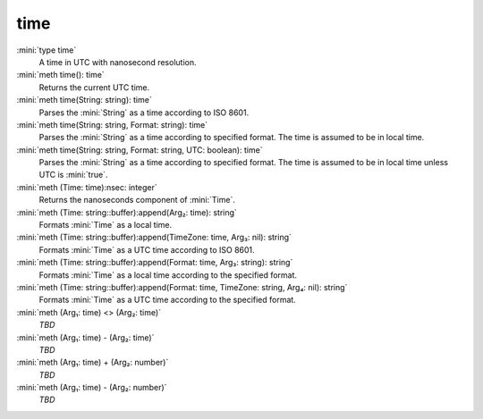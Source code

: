 time
====

:mini:`type time`
   A time in UTC with nanosecond resolution.


:mini:`meth time(): time`
   Returns the current UTC time.


:mini:`meth time(String: string): time`
   Parses the :mini:`String` as a time according to ISO 8601.


:mini:`meth time(String: string, Format: string): time`
   Parses the :mini:`String` as a time according to specified format. The time is assumed to be in local time.


:mini:`meth time(String: string, Format: string, UTC: boolean): time`
   Parses the :mini:`String` as a time according to specified format. The time is assumed to be in local time unless UTC is :mini:`true`.


:mini:`meth (Time: time):nsec: integer`
   Returns the nanoseconds component of :mini:`Time`.


:mini:`meth (Time: string::buffer):append(Arg₂: time): string`
   Formats :mini:`Time` as a local time.


:mini:`meth (Time: string::buffer):append(TimeZone: time, Arg₃: nil): string`
   Formats :mini:`Time` as a UTC time according to ISO 8601.


:mini:`meth (Time: string::buffer):append(Format: time, Arg₃: string): string`
   Formats :mini:`Time` as a local time according to the specified format.


:mini:`meth (Time: string::buffer):append(Format: time, TimeZone: string, Arg₄: nil): string`
   Formats :mini:`Time` as a UTC time according to the specified format.


:mini:`meth (Arg₁: time) <> (Arg₂: time)`
   *TBD*

:mini:`meth (Arg₁: time) - (Arg₂: time)`
   *TBD*

:mini:`meth (Arg₁: time) + (Arg₂: number)`
   *TBD*

:mini:`meth (Arg₁: time) - (Arg₂: number)`
   *TBD*

